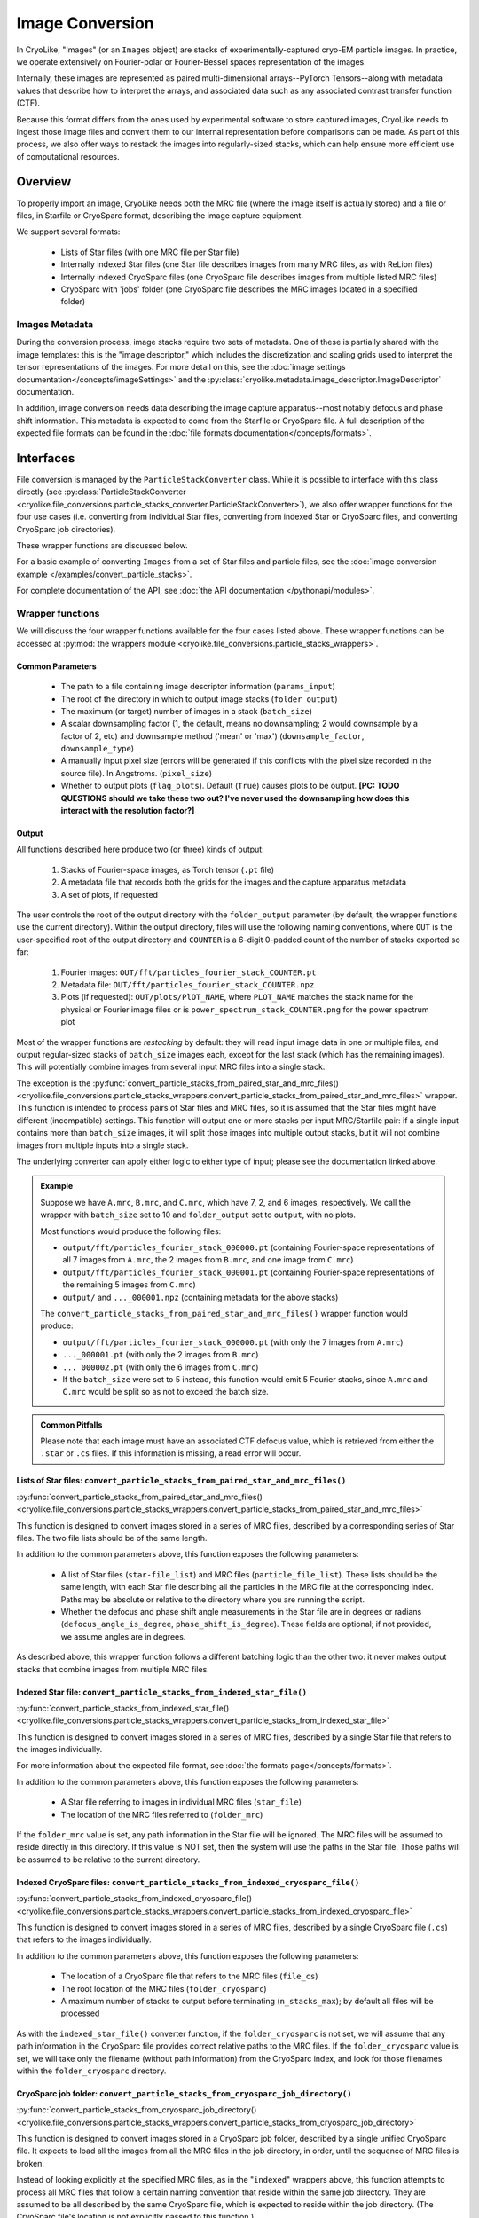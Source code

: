 Image Conversion
##############################

In CryoLike, "Images" (or an ``Images`` object) are stacks
of experimentally-captured cryo-EM particle images. In
practice, we operate extensively on Fourier-polar or
Fourier-Bessel spaces representation of the images.

Internally, these images are represented as paired
multi-dimensional arrays--PyTorch Tensors--along with metadata
values that describe how to interpret the arrays, and associated
data such as any associated contrast transfer function (CTF).

Because this format differs from the ones used by experimental software
to store captured images, CryoLike needs to ingest those image files
and convert them to our internal representation before comparisons
can be made. As part of this process, we also offer ways to restack
the images into regularly-sized stacks, which can help ensure more efficient
use of computational resources.


Overview
==========

To properly import an image, CryoLike needs both the MRC file (where the
image itself is actually stored) and a file or files, in  Starfile  or
CryoSparc format, describing the image capture equipment.

We support several formats:

 - Lists of Star files (with one MRC file per Star file)
 - Internally indexed Star files (one Star file describes images
   from many MRC files, as with ReLion files)
 - Internally indexed CryoSparc files (one CryoSparc file describes
   images from multiple listed MRC files)
 - CryoSparc with 'jobs' folder (one CryoSparc file describes the
   MRC images located in a specified folder)

Images Metadata
------------------

During the conversion process, image stacks require two sets of
metadata. One of these is partially shared with the image templates:
this is the "image descriptor," which includes the  discretization and
scaling grids used to interpret the tensor representations of the
images. For more detail on this, see the
:doc:`image settings documentation</concepts/imageSettings>`
and the :py:class:`cryolike.metadata.image_descriptor.ImageDescriptor`
documentation.

In addition, image conversion needs data describing the image capture
apparatus--most notably defocus and phase shift information. This
metadata is expected to come from the Starfile or CryoSparc file.
A full description of the expected file formats can be found in the
:doc:`file formats documentation</concepts/formats>`.


Interfaces
============

File conversion is managed by the ``ParticleStackConverter`` class.
While it is possible to interface with this class directly
(see
:py:class:`ParticleStackConverter <cryolike.file_conversions.particle_stacks_converter.ParticleStackConverter>`),
we also offer wrapper functions for
the four use cases (i.e. converting from individual Star files, converting
from indexed Star or CryoSparc files, and converting
CryoSparc job directories).

These wrapper functions are discussed below.

For a basic example of converting ``Images`` from a set of Star files and
particle files,
see the :doc:`image conversion example </examples/convert_particle_stacks>`.

For complete documentation of the API, see
:doc:`the API documentation </pythonapi/modules>`.

Wrapper functions
-----------------

We will discuss the four wrapper functions available for the
four cases listed above. These wrapper functions can be accessed
at :py:mod:`the wrappers module <cryolike.file_conversions.particle_stacks_wrappers>`.

.. _image-file-conversion-common-parameters:

Common Parameters
****************************

 - The path to a file containing image descriptor
   information (``params_input``)
 - The root of the directory in which to output
   image stacks (``folder_output``)
 - The maximum (or target) number of images in a
   stack (``batch_size``)
 - A scalar downsampling factor (1, the default,
   means no downsampling; 2 would downsample
   by a factor of 2, etc) and downsample method
   ('mean' or 'max') (``downsample_factor``, ``downsample_type``)
 - A manually input pixel size (errors will be generated if this
   conflicts with the pixel size recorded in the source file).
   In Angstroms. (``pixel_size``)
 - Whether to output plots (``flag_plots``). Default (``True``)
   causes plots to be output.
   **[PC: TODO QUESTIONS should we take these two out? I've never
   used the downsampling how does this interact with the
   resolution factor?]**


Output
****************

All functions described here produce two (or three) kinds of output:

 #. Stacks of Fourier-space images, as Torch tensor (``.pt`` file)
 #. A metadata file that records both the grids for the images
    and the capture apparatus metadata
 #. A set of plots, if requested

The user controls the root of the output directory with the
``folder_output`` parameter (by default, the wrapper functions
use the current directory). Within the output directory,
files will use the following naming conventions, where
``OUT`` is the user-specified root
of the output directory and ``COUNTER`` is a 6-digit
0-padded count of the number of stacks
exported so far:

 #. Fourier images: ``OUT/fft/particles_fourier_stack_COUNTER.pt``
 #. Metadata file: ``OUT/fft/particles_fourier_stack_COUNTER.npz``
 #. Plots (if requested): ``OUT/plots/PlOT_NAME``, where
    ``PLOT_NAME`` matches the stack name for the physical or
    Fourier image files or is ``power_spectrum_stack_COUNTER.png``
    for the power spectrum plot

Most of the wrapper functions are *restacking* by default: they
will read input image data in one or multiple files, and output
regular-sized stacks of ``batch_size`` images each, except for
the last stack (which has the remaining images). This will
potentially combine
images from several input MRC files into a single stack.

The exception is the
:py:func:`convert_particle_stacks_from_paired_star_and_mrc_files()
<cryolike.file_conversions.particle_stacks_wrappers.convert_particle_stacks_from_paired_star_and_mrc_files>`
wrapper. This function
is intended to process pairs of Star files and MRC files, so it
is assumed that the Star files
might have different (incompatible) settings. This function will
output one or more stacks per
input MRC/Starfile pair: if a single input contains more than
``batch_size`` images, it will
split those images into multiple output stacks, but it will
not combine images from multiple
inputs into a single stack.

The underlying converter can apply either logic to either type of
input; please see the documentation linked above.

.. admonition:: Example

  Suppose we have ``A.mrc``, ``B.mrc``, and ``C.mrc``, which have 7, 2, and 6 images,
  respectively. We call the wrapper with ``batch_size`` set to 10 and ``folder_output`` set to
  ``output``, with no plots.

  Most functions would produce the following files:

  - ``output/fft/particles_fourier_stack_000000.pt`` (containing Fourier-space
    representations  of all 7 images from ``A.mrc``,
    the 2 images from ``B.mrc``, and one image from ``C.mrc``)
  - ``output/fft/particles_fourier_stack_000001.pt`` (containing Fourier-space
    representations  of the remaining 5 images from ``C.mrc``)
  - ``output/`` and ``..._000001.npz`` (containing metadata
    for the above stacks)

  The ``convert_particle_stacks_from_paired_star_and_mrc_files()``
  wrapper function would produce:

  - ``output/fft/particles_fourier_stack_000000.pt`` (with only the 7 images from ``A.mrc``)
  - ``..._000001.pt`` (with only the 2 images from ``B.mrc``)
  - ``..._000002.pt`` (with only the 6 images from ``C.mrc``)
  - If the ``batch_size`` were set to 5 instead,
    this function would emit 5 Fourier stacks, since ``A.mrc`` and ``C.mrc`` would be split
    so as not to exceed the batch size.

.. admonition:: Common Pitfalls

    Please note that each image must have an associated CTF
    defocus value, which is retrieved from either the
    ``.star`` or ``.cs`` files. If this information is
    missing, a read error will occur.


.. _star-file-general-info:

Lists of Star files: ``convert_particle_stacks_from_paired_star_and_mrc_files()``
********************************************************************************************

:py:func:`convert_particle_stacks_from_paired_star_and_mrc_files()
<cryolike.file_conversions.particle_stacks_wrappers.convert_particle_stacks_from_paired_star_and_mrc_files>`

This function is designed to convert images stored in a
series of MRC files, described by a corresponding series
of Star files. The two file lists should be of the same length.

In addition to the common parameters above, this function exposes
the following parameters:

 - A list of Star files (``star-file_list``) and MRC files
   (``particle_file_list``). These lists should be the same
   length, with each Star file describing all the particles in the
   MRC file at the corresponding index. Paths may be absolute or
   relative to the directory where you are running the script.
 - Whether the defocus and phase shift angle measurements in the
   Star file are in degrees or radians (``defocus_angle_is_degree``,
   ``phase_shift_is_degree``). These fields are optional; if not
   provided, we assume angles are in degrees.

As described above, this wrapper function follows a different
batching logic than the other two: it never makes output stacks
that combine images from multiple MRC files.

Indexed Star file: ``convert_particle_stacks_from_indexed_star_file()``
************************************************************************

:py:func:`convert_particle_stacks_from_indexed_star_file()
<cryolike.file_conversions.particle_stacks_wrappers.convert_particle_stacks_from_indexed_star_file>`

This function is designed to convert images stored in a series
of MRC files, described by a single Star file that refers to
the images individually.

For more information about the expected file format,
see :doc:`the formats page</concepts/formats>`.

In addition to the common parameters above, this function exposes
the following parameters:

 - A Star file referring to images in individual MRC files (``star_file``)
 - The location of the MRC files referred to (``folder_mrc``)

If the ``folder_mrc`` value is set, any path information in the
Star file will be ignored. The MRC files will be assumed to
reside directly in this directory. If this value is NOT set,
then the system will use the paths in the Star file. Those
paths will be assumed to be relative to the current directory.


Indexed CryoSparc files: ``convert_particle_stacks_from_indexed_cryosparc_file()``
***********************************************************************************

:py:func:`convert_particle_stacks_from_indexed_cryosparc_file()
<cryolike.file_conversions.particle_stacks_wrappers.convert_particle_stacks_from_indexed_cryosparc_file>`

This function is designed to convert images stored in a series of
MRC files, described
by a single CryoSparc file (``.cs``) that refers to the
images individually.

In addition to the common parameters above, this function
exposes the following parameters:

 - The location of a CryoSparc file that refers to the MRC files (``file_cs``)
 - The root location of the MRC files (``folder_cryosparc``)
 - A maximum number of stacks to output before terminating (``n_stacks_max``);
   by default all files will be processed

As with the ``indexed_star_file()`` converter function, if the
``folder_cryosparc`` is not set, we will assume that any path
information in the CryoSparc file provides correct relative
paths to the MRC files. If the ``folder_cryosparc`` value is
set, we will take only the filename (without path information)
from the CryoSparc index, and look for
those filenames within the ``folder_cryosparc`` directory.

.. _cryosparc-job-folder-full-description:

CryoSparc job folder: ``convert_particle_stacks_from_cryosparc_job_directory()``
********************************************************************************

:py:func:`convert_particle_stacks_from_cryosparc_job_directory()
<cryolike.file_conversions.particle_stacks_wrappers.convert_particle_stacks_from_cryosparc_job_directory>`

This function is designed to convert images stored in a CryoSparc
job folder, described by a single unified CryoSparc file. It expects
to load all the images from all the MRC files in the job directory,
in order, until the sequence of MRC files is broken.

Instead of looking explicitly at the specified MRC files, as in the
"``indexed``" wrappers above, this function attempts to process all
MRC files that follow a certain naming convention that reside within
the same job directory. They are assumed to be all described
by the same CryoSparc file, which is expected to reside within the job
directory. (The CryoSparc file's location is not explicitly passed to
this function.)

In addition to the common parameters above, this function exposes the
following parameters:

 - The root location of the job folders (``folder_cryosparc``)
 - The number identifying which sub-folder to process (``job_number``)
 - A maximum number of stacks to output before terminating
   (``n_stacks_max``); by default all files will be processed

All files are expected to reside in a "job folder" under the
directory specified by the ``folder_cryosparc`` parameter.
The details are best expressed by example:

.. admonition:: Example:

  Assume ``folder_cryosparc`` is set to ``cryofolder`` and ``job_number`` is set to ``2``.

  We expect the job directory to be ``cryofolder/J2`` and expect the following to exist:

   - ``cryofolder/J2/J2_passthrough_particles.cs``, a CryoSparc file with the metadata for
     all the images to be converted
   - One of the following sub-directories:

     - ``cryofolder/J2/restack`` containing files matching ``batch_NUMBER_restacked.mrc``, OR
     - ``cryofolder/J2/downsample`` containing files matching ``batch_NUMBER_downsample.mrc``

  where ``NUMBER`` is a six-digit zero-padded sequential index starting with 0.

  If both the ``restack`` and ``downsample`` subdirectories exist, ``restack`` will be used.

  Note that ``downsample`` refers to any downsampling that has been done PRIOR TO use of the
  CryoSparc library. Within image processing, any downsampling is controlled
  by the ``downsample_factor`` and ``downsample_type`` parameters, as normal.

  The converter will then process every file in the chosen directory, starting with 0, until
  it cannot find a file matching the expected naming pattern. (Note that this means that a
  discontinuous numbering--going from ``batch_000004_restacked.mrc`` to ``batch_000006_restacked.mrc``--
  will cause processing to terminate.)

  The CryoSparc file is expected to have metadata for each of the MRC files' images, in order.



Using ``ParticleStackConverter`` directly
------------------------------------------------------

While the above wrappers are likely to meet most users' needs, it
is also possible to interact with the ``ParticleStackConverter``
class directly. This could be useful for, for instance, interactively
converting several different sources of images.

In this case, the implementations of the wrapper functions
are instructive, as they all follow the same pattern:

 #. Instantiate the converter with basic information (parameters, output,
    stack settings)
 #. Load the converter with the input files to process
 #. Call the ``convert_stacks`` function to write out the processed batches

For further information, see the API documentation or the code itself.
